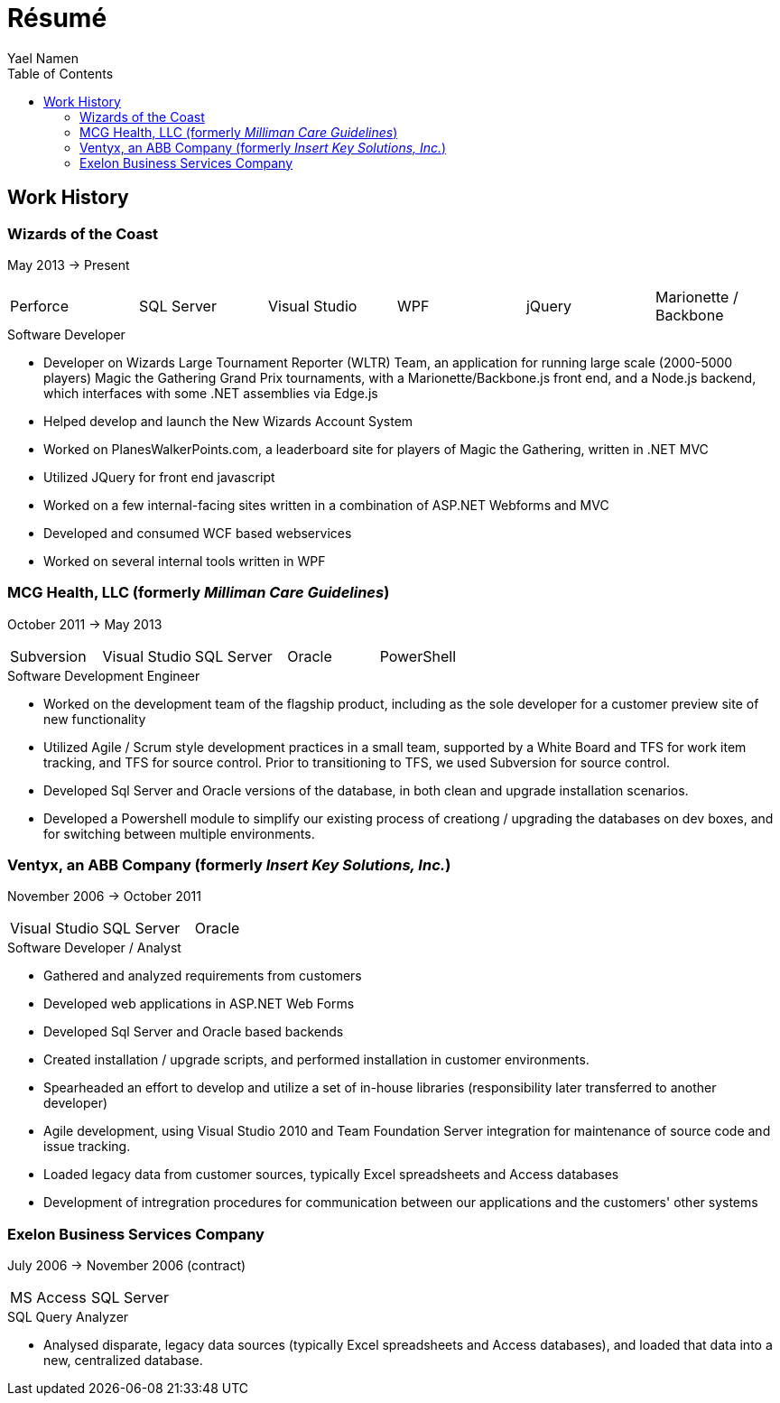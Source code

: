 = Résumé
Yael Namen
:toc:

== Work History

=== Wizards of the Coast
May 2013 -> Present

|===
| Perforce | SQL Server  | Visual Studio | WPF | jQuery | Marionette / Backbone
|===

.Software Developer
- Developer on Wizards Large Tournament Reporter (WLTR) Team, an application for running large scale (2000-5000 players) Magic the Gathering Grand Prix tournaments, with a Marionette/Backbone.js front end, and a Node.js backend, which interfaces with some .NET assemblies via Edge.js
- Helped develop and launch the New Wizards Account System
- Worked on PlanesWalkerPoints.com, a leaderboard site for players of Magic the Gathering, written in .NET MVC
- Utilized JQuery for front end javascript
- Worked on a few internal-facing sites written in a combination of ASP.NET
  Webforms and MVC
- Developed and consumed WCF based webservices
- Worked on several internal tools written in WPF

=== MCG Health, LLC (formerly _Milliman Care Guidelines_)
October 2011 -> May 2013

|===
| Subversion | Visual Studio | SQL Server |Oracle |PowerShell
|===

.Software Development Engineer
- Worked on the development team of the flagship product, including as the sole developer for a customer preview site of new functionality
- Utilized Agile / Scrum style development practices in a small team, supported by a White Board and TFS for work item tracking, and TFS for source control. Prior to transitioning to TFS, we used Subversion for source control.
- Developed Sql Server and Oracle versions of the database, in both clean and upgrade installation scenarios.
- Developed a Powershell module to simplify our existing process of creationg / upgrading the databases on dev boxes, and for switching between multiple
  environments.

=== Ventyx, an ABB Company (formerly _Insert Key Solutions, Inc._)
November 2006 -> October 2011

|===
|Visual Studio |SQL Server |Oracle
|===

.Software Developer / Analyst
- Gathered and analyzed requirements from customers
- Developed web applications in ASP.NET Web Forms
- Developed Sql Server and Oracle based backends
- Created installation / upgrade scripts, and performed installation in customer
  environments.
- Spearheaded an effort to develop and utilize a set of in-house libraries
  (responsibility later transferred to another developer)
- Agile development, using Visual Studio 2010 and Team Foundation Server
  integration for maintenance of source code and issue tracking.
- Loaded legacy data from customer sources, typically Excel spreadsheets and
  Access databases
- Development of intregration procedures for communication between our
  applications and the customers' other systems

=== Exelon Business Services Company
July 2006 -> November 2006 (contract)

|===
| MS Access | SQL Server
|===

.SQL Query Analyzer
- Analysed disparate, legacy data sources (typically Excel spreadsheets and
  Access databases), and loaded that data into a new, centralized database.
